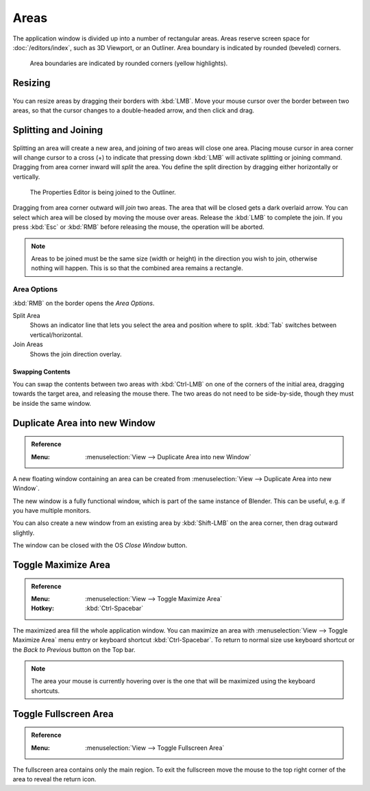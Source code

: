 .. _bpy.types.Area:
.. _bpy.types.AreaSpaces:

*****
Areas
*****

The application window is divided up into a number of rectangular areas.
Areas reserve screen space for :doc:`/editors/index`, such as 3D Viewport, or an Outliner.
Area boundary is indicated by rounded (beveled) corners.

.. figure:: /images/interface_window-system_areas_borders.png

   Area boundaries are indicated by rounded corners (yellow highlights).


Resizing
========

.. figure:: /images/interface_window-system_areas_resize.png

You can resize areas by dragging their borders with :kbd:`LMB`.
Move your mouse cursor over the border between two areas,
so that the cursor changes to a double-headed arrow, and then click and drag.


Splitting and Joining
=====================

.. figure:: /images/interface_window-system_areas_split.png

Splitting an area will create a new area, and joining of two areas
will close one area. Placing mouse cursor in area corner will change
cursor to a cross (+) to indicate that pressing down :kbd:`LMB` will
activate splitting or joining command. Dragging from area corner
inward will *split* the area. You define the split direction by
dragging either horizontally or vertically.

.. figure:: /images/interface_window-system_areas_join.png

   The Properties Editor is being joined to the Outliner.

Dragging from area corner outward will *join* two areas. The area that
will be closed gets a dark overlaid arrow. You can select which area
will be closed by moving the mouse over areas. Release the :kbd:`LMB`
to complete the join. If you press :kbd:`Esc` or :kbd:`RMB` before
releasing the mouse, the operation will be aborted.

.. note::

   Areas to be joined must be the same size (width or height)
   in the direction you wish to join, otherwise nothing will happen.
   This is so that the combined area remains a rectangle.


Area Options
^^^^^^^^^^^^

:kbd:`RMB` on the border opens the *Area Options*.

Split Area
   Shows an indicator line that lets you select the area and position where to split.
   :kbd:`Tab` switches between vertical/horizontal.
Join Areas
   Shows the join direction overlay.


Swapping Contents
-----------------

You can swap the contents between two areas with :kbd:`Ctrl-LMB`
on one of the corners of the initial area, dragging towards the target area,
and releasing the mouse there. The two areas do not need to be side-by-side,
though they must be inside the same window.


.. _bpy.ops.screen.area_dupli:

Duplicate Area into new Window
==============================

.. admonition:: Reference
   :class: refbox

   :Menu:      :menuselection:`View --> Duplicate Area into new Window`

A new floating window containing an area can be created from
:menuselection:`View --> Duplicate Area into new Window`.

The new window is a fully functional window, which is part of the same instance of Blender.
This can be useful, e.g. if you have multiple monitors.

You can also create a new window from an existing area by :kbd:`Shift-LMB`
on the area corner, then drag outward slightly.

The window can be closed with the OS *Close Window* button.


Toggle Maximize Area
====================

.. admonition:: Reference
   :class: refbox

   :Menu:      :menuselection:`View --> Toggle Maximize Area`
   :Hotkey:    :kbd:`Ctrl-Spacebar`

The maximized area fill the whole application window. You can
maximize an area with :menuselection:`View --> Toggle Maximize Area`
menu entry or keyboard shortcut :kbd:`Ctrl-Spacebar`. To return to
normal size use keyboard shortcut or the *Back to Previous* button on
the Top bar.

.. note::

   The area your mouse is currently hovering over is the one
   that will be maximized using the keyboard shortcuts.


.. _bpy.ops.screen.screen_full_area:

Toggle Fullscreen Area
======================

.. admonition:: Reference
   :class: refbox

   :Menu:      :menuselection:`View --> Toggle Fullscreen Area`

The fullscreen area contains only the main region.
To exit the fullscreen move the mouse to the top right corner
of the area to reveal the return icon.
